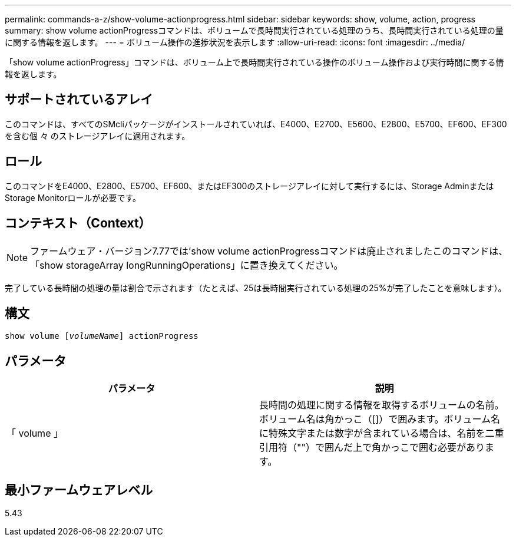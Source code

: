 ---
permalink: commands-a-z/show-volume-actionprogress.html 
sidebar: sidebar 
keywords: show, volume, action, progress 
summary: show volume actionProgressコマンドは、ボリュームで長時間実行されている処理のうち、長時間実行されている処理の量に関する情報を返します。 
---
= ボリューム操作の進捗状況を表示します
:allow-uri-read: 
:icons: font
:imagesdir: ../media/


[role="lead"]
「show volume actionProgress」コマンドは、ボリューム上で長時間実行されている操作のボリューム操作および実行時間に関する情報を返します。



== サポートされているアレイ

このコマンドは、すべてのSMcliパッケージがインストールされていれば、E4000、E2700、E5600、E2800、E5700、EF600、EF300を含む個 々 のストレージアレイに適用されます。



== ロール

このコマンドをE4000、E2800、E5700、EF600、またはEF300のストレージアレイに対して実行するには、Storage AdminまたはStorage Monitorロールが必要です。



== コンテキスト（Context）

[NOTE]
====
ファームウェア・バージョン7.77では'show volume actionProgressコマンドは廃止されましたこのコマンドは、「show storageArray longRunningOperations」に置き換えてください。

====
完了している長時間の処理の量は割合で示されます（たとえば、25は長時間実行されている処理の25%が完了したことを意味します）。



== 構文

[source, cli, subs="+macros"]
----
show volume pass:quotes[[_volumeName_]] actionProgress
----


== パラメータ

[cols="2*"]
|===
| パラメータ | 説明 


 a| 
「 volume 」
 a| 
長時間の処理に関する情報を取得するボリュームの名前。ボリューム名は角かっこ（[]）で囲みます。ボリューム名に特殊文字または数字が含まれている場合は、名前を二重引用符（""）で囲んだ上で角かっこで囲む必要があります。

|===


== 最小ファームウェアレベル

5.43
